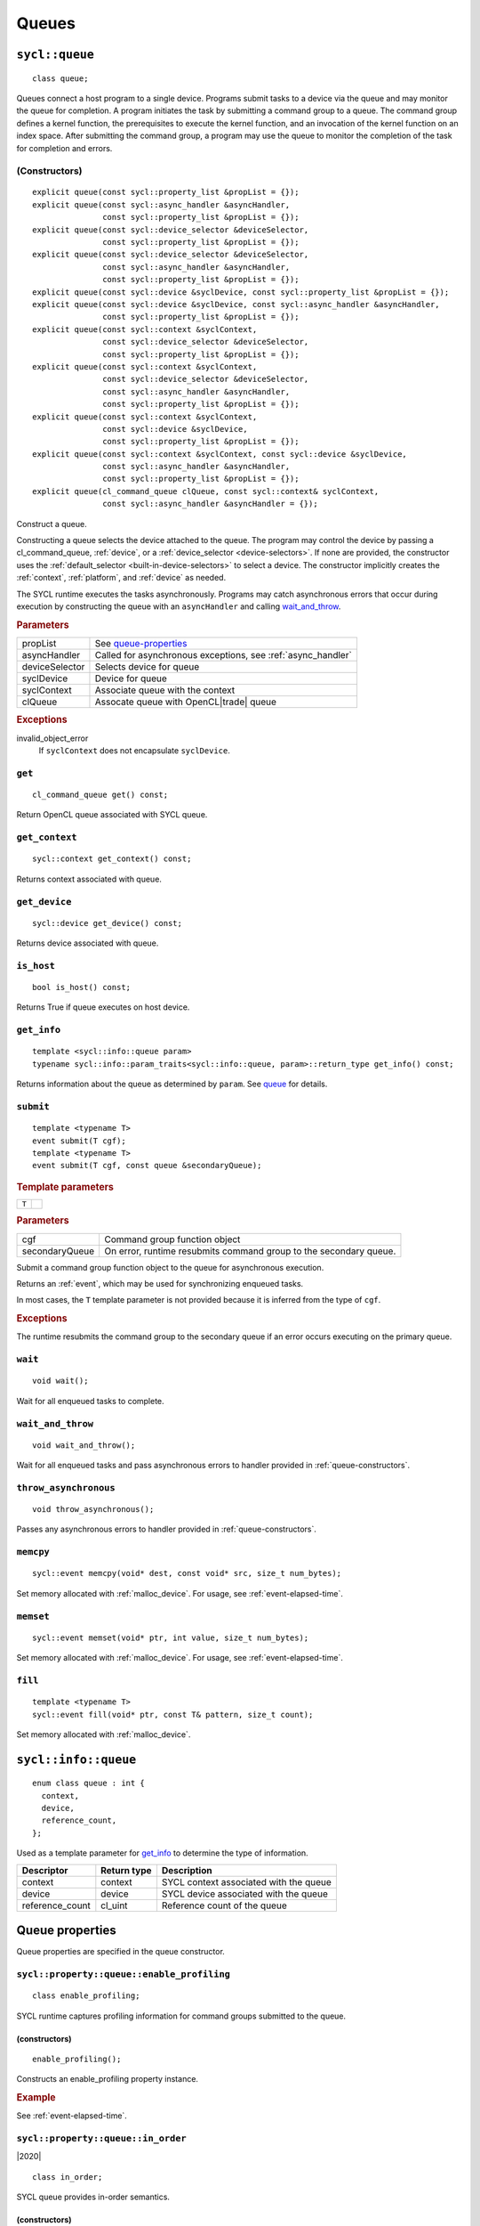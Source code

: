 ..
  Copyright 2020 The Khronos Group Inc.
  SPDX-License-Identifier: CC-BY-4.0

.. _queues:


******
Queues
******

.. _queue:

.. rst-class:: api-class

===============
``sycl::queue``
===============

::

   class queue;

Queues connect a host program to a single device. Programs submit
tasks to a device via the queue and may monitor the queue for
completion. A program initiates the task by submitting a command group
to a queue. The command group defines a kernel function, the
prerequisites to execute the kernel function, and an invocation of the
kernel function on an index space. After submitting the command group,
a program may use the queue to monitor the completion of the task for
completion and errors.

.. todo::

   Example uses basic constructor and demonstrates the commonly uses
   member functions.

.. seealso:: |SYCL_SPEC_QUEUE|

.. _queue-constructors:

(Constructors)
==============

::

  explicit queue(const sycl::property_list &propList = {});
  explicit queue(const sycl::async_handler &asyncHandler,
                 const sycl::property_list &propList = {});
  explicit queue(const sycl::device_selector &deviceSelector,
                 const sycl::property_list &propList = {});
  explicit queue(const sycl::device_selector &deviceSelector,
                 const sycl::async_handler &asyncHandler,
                 const sycl::property_list &propList = {});
  explicit queue(const sycl::device &syclDevice, const sycl::property_list &propList = {});
  explicit queue(const sycl::device &syclDevice, const sycl::async_handler &asyncHandler,
                 const sycl::property_list &propList = {});
  explicit queue(const sycl::context &syclContext,
                 const sycl::device_selector &deviceSelector,
                 const sycl::property_list &propList = {});
  explicit queue(const sycl::context &syclContext,
                 const sycl::device_selector &deviceSelector,
                 const sycl::async_handler &asyncHandler,
                 const sycl::property_list &propList = {});
  explicit queue(const sycl::context &syclContext,
                 const sycl::device &syclDevice,
                 const sycl::property_list &propList = {});
  explicit queue(const sycl::context &syclContext, const sycl::device &syclDevice,
                 const sycl::async_handler &asyncHandler,
                 const sycl::property_list &propList = {});
  explicit queue(cl_command_queue clQueue, const sycl::context& syclContext,
                 const sycl::async_handler &asyncHandler = {});

Construct a queue.

Constructing a queue selects the device attached to the queue. The
program may control the device by passing a cl_command_queue,
:ref:`device`, or a :ref:`device_selector <device-selectors>`. If none
are provided, the constructor uses the :ref:`default_selector
<built-in-device-selectors>` to select a device. The constructor
implicitly creates the :ref:`context`, :ref:`platform`, and
:ref:`device` as needed.

The SYCL runtime executes the tasks asynchronously. Programs may catch
asynchronous errors that occur during execution by constructing the
queue with an ``asyncHandler`` and calling wait_and_throw_.

.. rubric:: Parameters

.. list-table::

   * - propList
     - See `queue-properties`_
   * - asyncHandler
     - Called for asynchronous exceptions, see :ref:`async_handler`
   * - deviceSelector
     - Selects device for queue
   * - syclDevice
     - Device for queue
   * - syclContext
     - Associate queue with the context
   * - clQueue
     - Assocate queue with OpenCL|trade| queue

.. rubric:: Exceptions

invalid_object_error
  If ``syclContext`` does not encapsulate ``syclDevice``.

.. todo:: example exercise various constructors


``get``
=======


::

  cl_command_queue get() const;

Return OpenCL queue associated with SYCL queue.

``get_context``
===============

::

  sycl::context get_context() const;

Returns context associated with queue.

``get_device``
==============

::

  sycl::device get_device() const;

Returns device associated with queue.

``is_host``
===========

::

  bool is_host() const;

Returns True if queue executes on host device.

``get_info``
============

::

  template <sycl::info::queue param>
  typename sycl::info::param_traits<sycl::info::queue, param>::return_type get_info() const;

Returns information about the queue as determined by ``param``. See
queue_ for details.

.. _queue-submit:

``submit``
==========

::

  template <typename T>
  event submit(T cgf);
  template <typename T>
  event submit(T cgf, const queue &secondaryQueue);

.. rubric:: Template parameters

=================  ===
``T``
=================  ===

.. rubric:: Parameters

.. list-table::

   * - cgf
     - Command group function object
   * - secondaryQueue
     - On error, runtime resubmits command group to the secondary queue.

Submit a command group function object to the queue for asynchronous
execution.

Returns an :ref:`event`, which may be used for synchronizing enqueued
tasks.

In most cases, the ``T`` template parameter is not provided because it
is inferred from the type of ``cgf``.

.. rubric:: Exceptions

The runtime resubmits the command group to the secondary queue
if an error occurs executing on the primary queue.


``wait``
========

::

  void wait();

Wait for all enqueued tasks to complete.

.. _queue-wait_and_throw:

``wait_and_throw``
==================

::

  void wait_and_throw();

Wait for all enqueued tasks and pass asynchronous errors to handler
provided in :ref:`queue-constructors`.

.. _queue-throw_asynchronous:

``throw_asynchronous``
======================

::

  void throw_asynchronous();

Passes any asynchronous errors to handler provided in
:ref:`queue-constructors`.

.. _queue-memcpy:

``memcpy``
==========

::

   sycl::event memcpy(void* dest, const void* src, size_t num_bytes);

Set memory allocated with :ref:`malloc_device`. For usage, see
:ref:`event-elapsed-time`.

.. _queue-memset:

``memset``
==========

::

   sycl::event memset(void* ptr, int value, size_t num_bytes);

Set memory allocated with :ref:`malloc_device`. For usage, see
:ref:`event-elapsed-time`.

.. _queue-fill:

``fill``
========

::

   template <typename T>
   sycl::event fill(void* ptr, const T& pattern, size_t count);

Set memory allocated with :ref:`malloc_device`.

=====================
``sycl::info::queue``
=====================

::

  enum class queue : int {
    context,
    device,
    reference_count,
  };

Used as a template parameter for get_info_ to determine the type of
information.

.. list-table::
   :header-rows: 1

   * - Descriptor
     - Return type
     - Description
   * - context
     - context
     - SYCL context associated with the queue
   * - device
     - device
     - SYCL device associated with the queue
   * - reference_count
     - cl_uint
     - Reference count of the queue


.. _queue-properties:

================
Queue properties
================

Queue properties are specified in the queue constructor.

.. rst-class:: api-class

``sycl::property::queue::enable_profiling``
===========================================

::

   class enable_profiling;

SYCL runtime captures profiling information for command groups
submitted to the queue.

(constructors)
--------------

::

   enable_profiling();

Constructs an enable_profiling property instance.

.. rubric:: Example

See :ref:`event-elapsed-time`.

.. rst-class:: api-class

``sycl::property::queue::in_order``
===================================

|2020|

::

   class in_order;

SYCL queue provides in-order semantics.

(constructors)
--------------

::

   in_order();

Constructs an in_order property instance.
